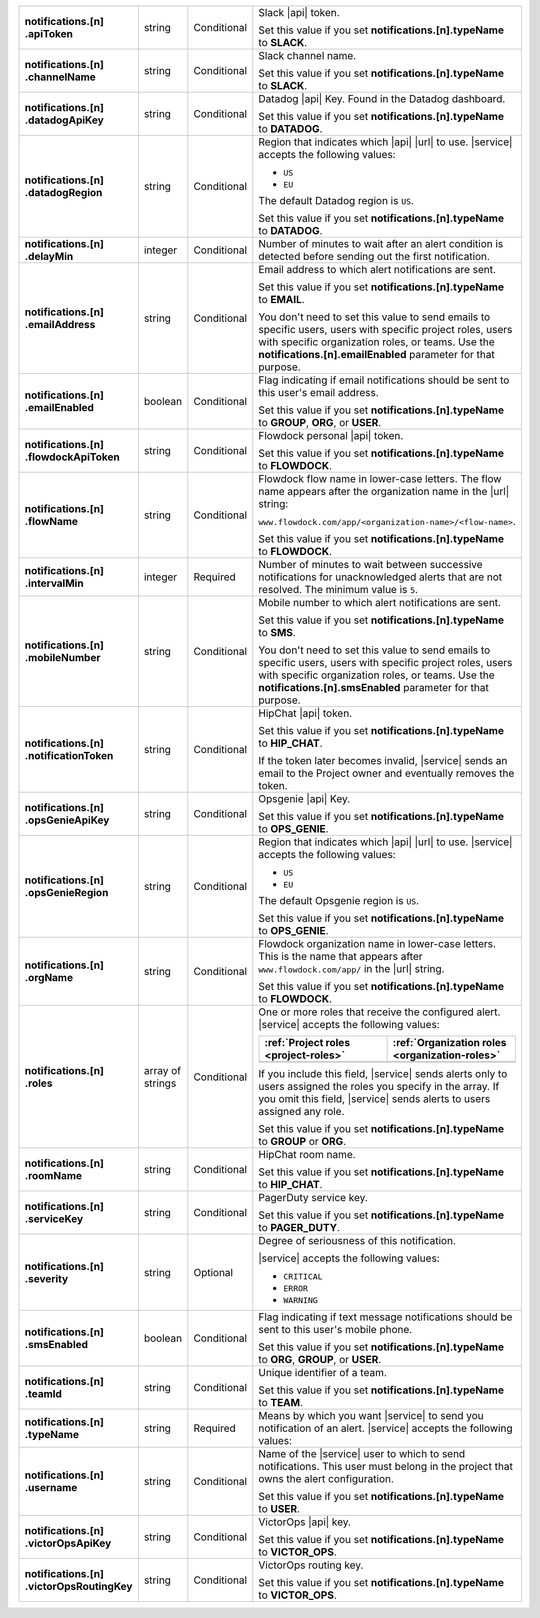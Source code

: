 .. list-table::
   :widths: 20 14 11 55
   :stub-columns: 1

   * - | notifications.[n]
       | .apiToken
     - string
     - Conditional
     - Slack |api| token.

       .. include:: /includes/api/facts/invalid-integration-api-token.rst

       Set this value if you set **notifications.[n].typeName** to
       **SLACK**.

   * - | notifications.[n]
       | .channelName
     - string
     - Conditional
     - Slack channel name.

       Set this value if you set **notifications.[n].typeName** to
       **SLACK**.

   * - | notifications.[n]
       | .datadogApiKey
     - string
     - Conditional
     - Datadog |api| Key. Found in the Datadog dashboard.

       Set this value if you set **notifications.[n].typeName** to
       **DATADOG**.

   * - | notifications.[n]
       | .datadogRegion
     - string
     - Conditional
     - Region that indicates which |api| |url| to use. |service|
       accepts the following values:

       - ``US``
       - ``EU``

       The default Datadog region is ``US``.

       Set this value if you set **notifications.[n].typeName** to
       **DATADOG**.

   * - | notifications.[n]
       | .delayMin
     - integer
     - Conditional
     - Number of minutes to wait after an alert condition is detected
       before sending out the first notification.

   * - | notifications.[n]
       | .emailAddress
     - string
     - Conditional
     - Email address to which alert notifications are sent.

       Set this value if you set **notifications.[n].typeName** to
       **EMAIL**.

       You don't need to set this value to send emails to specific
       users, users with specific project roles, users with specific
       organization roles, or teams. Use the
       **notifications.[n].emailEnabled** parameter for that purpose.

   * - | notifications.[n]
       | .emailEnabled
     - boolean
     - Conditional
     - Flag indicating if email notifications should be sent to this
       user's email address.

       Set this value if you set **notifications.[n].typeName** to
       **GROUP**, **ORG**, or **USER**.

   * - | notifications.[n]
       | .flowdockApiToken
     - string
     - Conditional
     - Flowdock personal |api| token.

       .. include:: /includes/api/facts/invalid-integration-api-token.rst

       Set this value if you set **notifications.[n].typeName** to
       **FLOWDOCK**.

   * - | notifications.[n]
       | .flowName
     - string
     - Conditional
     - Flowdock flow name in lower-case letters. The flow name appears
       after the organization name in the |url| string:

       ``www.flowdock.com/app/<organization-name>/<flow-name>``.

       Set this value if you set **notifications.[n].typeName** to
       **FLOWDOCK**.

   * - | notifications.[n]
       | .intervalMin
     - integer
     - Required
     - Number of minutes to wait between successive notifications for
       unacknowledged alerts that are not resolved. The minimum value
       is ``5``.

   * - | notifications.[n]
       | .mobileNumber
     - string
     - Conditional
     - Mobile number to which alert notifications are sent.

       Set this value if you set **notifications.[n].typeName** to
       **SMS**.

       You don't need to set this value to send emails to specific
       users, users with specific project roles, users with specific
       organization roles, or teams. Use the
       **notifications.[n].smsEnabled** parameter for that purpose.

   * - | notifications.[n]
       | .notificationToken
     - string
     - Conditional
     - HipChat |api| token.

       Set this value if you set **notifications.[n].typeName** to
       **HIP_CHAT**.

       If the token later becomes invalid, |service| sends an email to
       the Project owner and eventually removes the token.

   * - | notifications.[n]
       | .opsGenieApiKey
     - string
     - Conditional
     - Opsgenie |api| Key.

       .. include:: /includes/api/facts/invalid-integration-api-key.rst

       Set this value if you set **notifications.[n].typeName** to
       **OPS_GENIE**.

   * - | notifications.[n]
       | .opsGenieRegion
     - string
     - Conditional
     - Region that indicates which |api| |url| to use. |service|
       accepts the following values:

       - ``US``
       - ``EU``

       The default Opsgenie region is ``US``.

       Set this value if you set **notifications.[n].typeName** to
       **OPS_GENIE**.

   * - | notifications.[n]
       | .orgName
     - string
     - Conditional
     - Flowdock organization name in lower-case letters. This is
       the name that appears after ``www.flowdock.com/app/`` in
       the |url| string.

       Set this value if you set **notifications.[n].typeName** to
       **FLOWDOCK**.

   * - | notifications.[n]
       | .roles
     - array of strings
     - Conditional
     - One or more roles that receive the configured alert. |service|
       accepts the following values:

       .. list-table::
          :widths: 50 50
          :header-rows: 1

          * - :ref:`Project roles <project-roles>`
            - :ref:`Organization roles <organization-roles>`

          * - .. include:: /includes/api/lists/project-roles.rst
            - .. include:: /includes/api/lists/org-roles.rst

       If you include this field, |service| sends alerts only to users
       assigned the roles you specify in the array. If you omit this
       field, |service| sends alerts to users assigned any role.

       Set this value if you set **notifications.[n].typeName** to
       **GROUP** or **ORG**.

   * - | notifications.[n]
       | .roomName
     - string
     - Conditional
     - HipChat room name.

       Set this value if you set **notifications.[n].typeName** to
       **HIP_CHAT**.

   * - | notifications.[n]
       | .serviceKey
     - string
     - Conditional
     - PagerDuty service key.

       .. include:: /includes/api/facts/invalid-integration-api-key.rst

       Set this value if you set **notifications.[n].typeName** to
       **PAGER_DUTY**.

   * - | notifications.[n]
       | .severity
     - string
     - Optional
     - Degree of seriousness of this notification.

       |service| accepts the following values:

       - ``CRITICAL``
       - ``ERROR``
       - ``WARNING``

   * - | notifications.[n]
       | .smsEnabled
     - boolean
     - Conditional
     - Flag indicating if text message notifications should be
       sent to this user's mobile phone.

       Set this value if you set **notifications.[n].typeName** to
       **ORG**, **GROUP**, or **USER**.

   * - | notifications.[n]
       | .teamId
     - string
     - Conditional
     - Unique identifier of a team.

       Set this value if you set **notifications.[n].typeName** to
       **TEAM**.

   * - | notifications.[n]
       | .typeName
     - string
     - Required
     - Means by which you want |service| to send you notification of an
       alert. |service| accepts the following values:

       .. hlist::
          :columns: 3

          - ``EMAIL``
          - ``SMS``
          - ``PAGER_DUTY``
          - ``SLACK``
          - ``FLOWDOCK``
          - ``DATADOG``
          - ``OPS_GENIE``
          - ``VICTOR_OPS``
          - ``WEBHOOK``
          - ``USER``
          - ``TEAM``
          - ``GROUP`` (Project)
          - ``ORG``

   * - | notifications.[n]
       | .username
     - string
     - Conditional
     - Name of the |service| user to which to send notifications. This
       user must belong in the project that owns the alert
       configuration.

       Set this value if you set **notifications.[n].typeName** to
       **USER**.

   * - | notifications.[n]
       | .victorOpsApiKey
     - string
     - Conditional
     - VictorOps |api| key.

       .. include:: /includes/api/facts/invalid-integration-api-key.rst

       Set this value if you set **notifications.[n].typeName** to
       **VICTOR_OPS**.

   * - | notifications.[n]
       | .victorOpsRoutingKey
     - string
     - Conditional
     - VictorOps routing key.

       .. include:: /includes/api/facts/invalid-integration-api-key.rst

       Set this value if you set **notifications.[n].typeName** to
       **VICTOR_OPS**.

